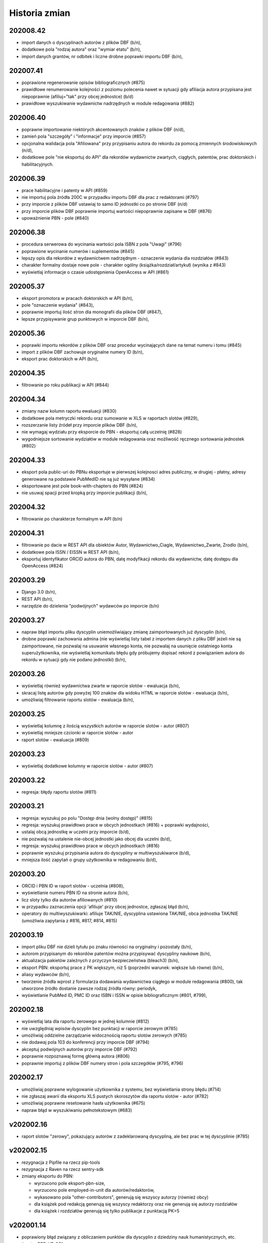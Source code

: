 ==============
Historia zmian
==============

202008.42
---------

* import danych o dyscyplinach autorów z plików DBF (b/n),
* dodatkowe pola "rodzaj autora" oraz "wymiar etatu" (b/n),
* import danych grantów, nr odbitek i liczne drobne poprawki importu DBF (b/n),

202007.41
---------

* poprawione regenerowanie opisów bibliograficznych (#875)
* prawidłowe renumerowanie kolejności z poziomu polecenia nawet w sytuacji gdy afiliacja
  autora przypisana jest niepoprawnie (afiliuj="tak" przy obcej jednostce) (b/d)
* prawidłowe wyszukiwanie wydawnictw nadrzędnych w module redagowania (#882)

202006.40
---------

* poprawne importowanie niektórych akcentowanych znaków z plików DBF (n/d),
* zamień pola "szczegóły" i "informacje" przy imporcie (#857)
* opcjonalna walidacja pola "Afiliowana" przy przypisaniu autora do rekordu
  za pomocą zmiennych środowiskowych (n/d),
* dodatkowe pole "nie eksportuj do API" dla rekordów wydawnictw zwartych, ciągłych,
  patentów, prac doktorskich i habilitacyjnych.

202006.39
---------

* prace habilitacyjne i patenty w API (#859)
* nie importuj pola źródła 200C w przypadku importu DBF dla prac z redaktorami (#797)
* przy imporcie z plików DBF ustawiaj to samo ID jednostki co po stronie DBF (n/d)
* przy imporcie plików DBF poprawnie importuj wartości niepoprawnie zapisane w DBF (#876)
* upoważnienie PBN - pole (#840)

202006.38
---------

* procedura serwerowa do wycinania wartości pola ISBN z pola "Uwagi" (#796)
* poprawione wycinanie numerów i suplementów (#845)
* lepszy opis dla rekordów z wydawnictwem nadrzędnym - oznaczenie wydania dla rozdziałów (#843)
* charakter formalny dostaje nowe pole - charakter ogólny (książka/rozdział/artykuł) (wynika z #843)
* wyświetlaj informacje o czasie udostępnienia OpenAccess w API (#861)

202005.37
---------

* eksport promotora w pracach doktorskich w API (b/n),
* pole "oznaczenie wydania" (#843),
* poprawnie importuj ilość stron dla monografii dla plików DBF (#847),
* lepsze przypisywanie grup punktowych w imporcie DBF (b/n),

202005.36
---------

* poprawki importu rekordów z plików DBF oraz procedur wycinających
  dane na temat numeru i tomu (#845)
* import z plików DBF zachowuje oryginalne numery ID (b/n),
* eksport prac doktorskich w API (b/n),

202004.35
---------

* filtrowanie po roku publikacji w API (#844)

202004.34
---------

* zmiany nazw kolumn raportu ewaluacji (#830)
* dodatkowe pola metryczki rekordu oraz sumowanie w XLS w raportach slotów
  (#829),
* rozszerzanie listy źródeł przy imporcie plików DBF (b/n),
* nie wymagaj wydziału przy eksporcie do PBN - eksportuj całą uczelnię (#828)
* wygodniejsze sortowanie wydziałów w module redagowania oraz możliwość
  ręcznego sortowania jednostek (#802)

202004.33
---------

* eksport pola public-uri do PBNu eksportuje w pierwszej kolejnosci adres publiczny,
  w drugiej - płatny, adresy generowane na podstawie PubMedID nie są już wysyłane (#834)
* eksportowane jest pole book-with-chapters do PBN (#824)
* nie usuwaj spacji przed kropką przy imporcie publikacji (b/n),

202004.32
---------

* filtrowanie po charakterze formalnym w API (b/n)

202004.31
---------

* filtrowanie po dacie w REST API dla obiektów Autor,
  Wydawnictwo_Ciagle, Wydawnictwo_Zwarte, Zrodlo (b/n),
* dodatkowe pola ISSN / EISSN w REST API (b/n),
* eksportuj identyfikator ORCID autora do PBN, datę modyfikacji rekordu
  dla wydawnictw, datę dostępu dla OpenAccess (#824)

202003.29
---------

* Django 3.0 (b/n),
* REST API (b/n),
* narzędzie do dzielenia "podwójnych" wydawców po imporcie (b/n)

202003.27
---------

* napraw błąd importu pliku dyscyplin uniemożliwiający zmianę zaimportowanych już
  dyscyplin (b/n),
* drobne poprawki zachowania admina (nie wyświetlaj listy tabel z importem danych z
  pliku DBF jeżeli nie są zaimportowane, nie pozwalaj na usuwanie własnego konta,
  nie pozwalaj na usunięcie ostatniego konta superużytkownika, nie wyświetlaj
  komunikatu błędu gdy próbujemy dopisać rekord z powiązaniem autora do rekordu
  w sytuacji gdy nie podano jednostki) (b/n),

202003.26
---------

* wyświetlaj również wydawnictwa zwarte w raporcie slotów - ewaluacja (b/n),
* skracaj listę autorów gdy powyżej 100 znaków dla widoku HTML w raporcie slotów - ewaluacja (b/n),
* umożliwiaj filtrowanie raportu slotów - ewaluacja (b/n),

202003.25
---------

* wyświetlaj kolumnę z ilością wszystkich autorów w raporcie slotów - autor (#807)
* wyświetlaj mniejsze czcionki w raporcie slotów - autor
* raport slotów - ewaluacja (#809)

202003.23
---------

* wyświetlaj dodatkowe kolumny w raporcie slotów - autor (#807)

202003.22
---------

* regresja: błędy raportu slotów (#811)

202003.21
---------

* regresja: wyszukuj po polu "Dostęp dnia (wolny dostęp)" (#815)
* regresja: wyszukuj prawidłowo prace w obcych jednostkach (#816) + poprawki
  wydajności,
* ustalaj obcą jednostkę w uczelni przy imporcie (b/d),
* nie pozwalaj na ustalenie nie-obcej jednostki jako obcej dla uczelni (b/d),
* regresja: wyszukuj prawidłowo prace w obcych jednostkach (#816)
* poprawnie wyszukuj przypisania autora do dyscypliny w multiwyszukiwarce (b/d),
* mniejsza ilość zapytań o grupy użytkownika w redagowaniu (b/d),

202003.20
---------

* ORCID i PBN ID w raport slotów - uczelnia (#808),
* wyświetlanie numeru PBN ID na stronie autora (b/n),
* licz sloty tylko dla autorów afiliowanych (#810)
* w przypadku zaznaczenia opcji 'afiliuje' przy obcej jednostce, zgłaszaj błąd (b/n),
* operatory do multiwyszukiwarki: afiliuje TAK/NIE, dyscyplina ustawiona TAK/NIE,
  obca jednostka TAK/NIE (umożliwia zapytania z #816, #817, #814, #815)

202003.19
---------

* import pliku DBF nie dzieli tytułu po znaku równości na oryginalny i pozostały (b/n),
* autorom przypisanym do rekordów patentów można przypisywać dyscypliny naukowe (b/n),
* aktualizacja pakietów zależnych z przyczyn bezpieczeństwa (bleach3) (b/n),
* eksport PBN: eksportuj prace z PK większym, niż 5 (poprzedni warunek: większe lub równe) (b/n),
* aliasy wydawców (b/n),
* tworzenie źródła wprost z formularza dodawania wydawnictwa ciągłego w module redagowania (#800),
  tak utworzone źródło dostanie zawsze rodzaj źródła równy: periodyk,
* wyświetlanie PubMed ID, PMC ID oraz ISBN i ISSN w opisie bibliograficznym (#801, #799),

202002.18
---------

* wyświetlaj lata dla raportu zerowego w jednej kolumnie (#812)
* nie uwzględniaj wpisów dyscyplin bez punktacji w raporcie zerowym (#785)
* umożliwiaj oddzielne zarządzanie widocznością raportu slotów zerowych (#785)
* nie dodawaj pola 103 do konferencji przy imporcie DBF (#794)
* akceptuj podwójnych autorów przy imporcie DBF (#792)
* poprawnie rozpoznawaj formę główną autora (#806)
* poprawnie importuj z plików DBF numery stron i pola szczegółów (#795, #796)

202002.17
---------

* umożliwiaj poprawne wylogowanie użytkownika z systemu, bez wyświetlania strony błędu (#714)
* nie zgłaszaj awarii dla eksportu XLS pustych skoroszytów dla raportu slotów - autor (#782)
* umożliwiaj poprawne resetowanie hasła użytkownika (#675)
* napraw błąd w wyszukiwaniu pełnotekstowym (#683)

v202002.16
----------

* raport slotów "zerowy", pokazujący autorów z zadeklarowaną dyscypliną, ale bez prac w tej
  dyscyplinie (#785)

v202002.15
----------

* rezygnacja z Pipfile na rzecz pip-tools
* rezygnacja z Raven na rzecz sentry-sdk
* zmiany eksportu do PBN:

  * wyrzucono pole eksport-pbn-size,
  * wyrzucono pole employed-in-unit dla autorów/redaktorów,
  * wykasowano pola "other-contributors", generują się wszyscy autorzy (również obcy)
  * dla książek pod redakcją generują się wszyscy redaktorzy oraz nie generują się autorzy rozdziałów
  * dla książek i rozdziałów generują się tylko publikacje z punktacją PK>5

v202001.14
----------

* poprawiony błąd związany z obliczaniem punktów dla dyscyplin z dziedziny nauk humanistycznych, etc.
  (sentry:BPP-UP-8Q)

v202001.12
----------

* poprawne obliczanie punktacji dla dyscyplin z dziedziny nauk humanistycznych, społecznych i teologicznych (#775)
* mniejszy rozmiar pliku wynikowego (whl)
* usunięto minimalną ilośc slotów dla raportu slotów - uczelnia (#781)
* rozbijanie raportu slotów - uczelnia na jednostki i wydziały (#784)

v201911.9
---------

* import baz danych z systemów zewnętrznych
* równolegle działające polecenie rebuild_cache, przyspieszające czas nocnej przebudowy cache bazy

v201910.7
---------

* niezwykle eleganckie tabele w XLS wraz z opisem (#766)
* bardziej widoczny indeks wydawców w module redagowania (#771)
* uwzględniaj prace posiadające 100 punktów PK dla "Monografia – wydawnictwo poziom I" (#770)
* klikalny tytuł pracy w raporcie slotów (#772)
* raport slotów z możliwością podania parametru poszukiwanej ilości slotów i opcjonalnym
  wyświetlaniem autorów poniżej zadanego slotu (#765)
* nie licz slotów dla prac wieloośrodkowych (typ KBN=PW) (#761)
* zmiana nazwy kolumny "PKdAut" na "punkty dla autora" (#754)
* wyświetlaj punkty PK w raporcie autora (#769)
* nie kopiuj linku do płatnego dostępu w opcji "tamże" (#722)
* konfigurowalne "Rozbij punktację na jednostki" dla rankingu autorów (#750)

v201910.6
---------

* możliwość niezależnego ustalenia opcji widoku raportów "raport slotów - uczelnia" i "raport slotów - autor"
* poprawne kasowanie wcześniej zapisanej informacji o slotach i punktach
* poprawki pobierania arkuszy XLS dla raportu slotow - poprawnie eksportowane liczby, szerokośc kolumn

v201910.5a0
-----------

* raport slotów - uczelnia: eksport do XLS bez tagów HTML, możliwość filtrowania
* usunięto zdublowaną tabelę dla raportu slotów autorów

v201910.1a0
-----------

* tabelki z możliwością eksportu XLS - punkty i sloty dla autorów i uczelni

v201909.0001-alpha
------------------

* przełączenie na system wersji numerowanych od kalendarza (calver, #746)

* opcje wyświetlania raportu slotów i tabelki z punktacją slotów na podstronie pracy -- dla wszystkich,
  tylko dla zalogowanych lub dla nikogo.

* nie licz slotów dla punkty PK = 0 dla wydawnictw ciągłych

* możliwość umieszczenia dowolnego tekstu przed i po liście autorów w opisie bibliograficznym

1.0.31
------

* drobne poprawki zmiany nazwy raportu slotów

1.0.31-dev3
-------------

* w przypadku braku wpisanej wartości w pole "liczba znakow wydawniczych", do paczek dla PBN
  wrzucaj wartosc 0 (zero). Pole wg Bibliotekarzy nie jest już wymagane przez Ministerstwo,
  zas oprogramowanie PBN na ten moment jeszcze tego pola wymaga.

* kolumna z PK dla raportu slotów

* poprawiono matchowanie autorów dla importu dyscyplin w sytuacji szukania autora po tytule
  naukowym (#742)

1.0.31-dev2
-------------

* polecenie do automatycznego przypisywania dyscyplin - dla autorów, którzy mają przypisaną tylko
  jedną dyscyplinę dla danego roku, można za pomocą polecenia command-line przypisać z automatu
  tą dyscyplinę do wszystkich ich prac, które nie mają przypisanej dyscypliny

* raport slotów

1.0.31-dev1
-------------

* nie wymagaj ilości znaków wydawniczych od rozdziałów i monografii przy eksporcie dla PBN

* połącz 3 pola obiektu Charakter Formalny: "Artykuł w PBN", "Rozdział w PBN", "Ksiażka w PBN" w jedno
  pole "Rodzaj dla PBN", które to może przyjąć jedną z 3 powyższych wartości; wcześniejszy model umożliwiał
  eksportowanie jednego charkateru formalnego jako rozdział bądź książka, jednakże po usunięciu
  warunku dotyczącego liczby znaków wydawniczych, niektóre rekordy mogłyby w takiej sytuacji być
  eksportowane więcej, niż jeden raz.

* konfigurowalne podpowiadanie dyscypliny autora (w sytuacji gdy ma tylko jedną na dany rok) podczas
  przypisywania autora do rekordu publikacji; zmiana konfiguracji za pomoca obiektu 'Uczelnia' (#728),

* poprawka błędu gdzie dla autorow z dwoma dyscyplinami była podpowiedź dyscypliny a nie powinno jej byc
  (#729)

* rozbicie pliku test_admin.py na klika mniejszych celem usprawnienia efektywności testow uruchamianych
  za pomocą pytest-xdist (na wielu procesorach)


1.0.31-dev0
-------------

* liczenie punktów i slotów dla wydawnictw zwartych

* "charakter dla slotów" dla charakteru formalnego

* informacja o możliwości (lub niemożliwości) policzenia punktów dyscyplin dla rekordu w panelu administracyjnym

1.0.30-dev3
-------------

* "rozbieżności dyscyplin" - moduł umożliwiający podejrzenie różnic pomiędzy dyscyplinami
  przypisanymi na dany rok dla autora a dyscyplinami przypisanymi do rekordów

* lepsza obsługa kolejki cache

1.0.30-dev2
-------------

* poprawki drobnych błędów

1.0.30-dev1
-------------

* drobne poprawki

1.0.30-dev0
-------------

* poprawki

1.0.29-dev3
-------------

* wyświetlanie informacji o punktacji dla dyscyplin i slotach

1.0.29-dev2
-----------

* powiązanie rekordu publikacji z autorem pozwala również wprowadzić informację
  na temat dyscypliny

1.0.29-dev1
-----------

* umożliwiaj konfigurację opcji "pokazuj liczbę cytowań na stronie autora",

* poprawione kasowanie patentów

* poprawne wyszukiwanie po dyscyplinach

* procent odpowiedzialności za powstanie pracy wyświetla się na podstronie pracy


1.0.28
------

* poprawki importu dyscyplin: lepsze dopasowywanie autora z jednostką z pliku wejściowego
  do danych w systemie

* poprawiony błąd importu dyscyplin utrudniający poprawne wprowadzenie pliku do bazy

* możliwość wyszukiwania przez ORCID w multiwyszukiwarce oraz w globalnym wyszukiwaniu

* numer ORCID staje się unikalny dla autora


1.0.27
------

* dyscyplina główna i subdyscyplina wraz z procentowym udziałem

* możliwość identyfikowania autorów po ORCID przy imporcie dyscyplin

* nowy plik z przykładowymi informacjami dla importu dyscyplin,

* możliwość przypisywania rodzaju kolumny przy imporcie dyscyplin,

* możliwosć wprowadzania procentowego udziału odpowiedzialności autora w powstaniu
  publikacji

* Django 2.1

1.0.26
------

* wyszukiwanie zaawansowane: gdy podane jest imię i nazwisko ORAZ np jednostka lub
  typ autora, wyniki będą poprawne tzn związane ze sobą (autor + afiliacja), a nie
  tak jak do tej pory pochodzące z dowolnych powiązań autora do rekordu,

* nowy operator dla pól autor, jednostka, wydział, typ odpowiedzialności "równy+wspólny",
  który zachowuje się tak, jak do tej pory zachowywał się operator "równy". Gdy chcemy
  znaleźć rekordy wspólne opublikowane przez dwóch lub więcej autorów/jednostki/wydziały,
  gdy chcemy znaleźć rekordy, które np. mają typ autora "redaktor" i "tłumacz" - korzystamy
  z tego operatora; gdy chcemy znaleźć prace autora afiliowane na konkretną jednostkę,
  korzystamy z operatora "równy"

* kosmetyka wyświetlania szczegółów rekordu: pole "Zewnętrzna baza danych", justowanie
  nagłówków do prawej strony.

* wyszukiwanie: prawidłowo obsługuj zapytania o rekordy zarejestrowane
  w kilku zewnętrznych bazach danych

1.0.27-alpha
------------------------------

* obsługa punktacji SNIP

1.0.25
------

* mniejsza wielkość tytułu na wydruku z opcji "Wyszukiwanie" (#632)

* tytuł naukowy autora nie wchodzi do elementu opisu bibliograficznego rekordu
  (#633)

* możliwość określania drzewiastej struktury dla charakterów formalnych - określanie
  charakterów nadrzędnych, wraz z możliwością wyszukiwania z uwwzględnieniem
  tej struktury (#630)

* możliwość określenia dla rankingu autorów, aby wybierane były jedynie prace
  afiliowane na jednostkę uczelni (= czyli taką, która ma zaznaczone "skupia
  pracowników" w module Redagowanie - Struktura) (#584)

1.0.23
------

* możliwość skonfigurowania, czy na wydrukach z "Wyszukiwania" ma pojawiać się logo
  i nazwa uczelni oraz parametry zapytania (#603)

* poprawki wydruków - mniejsza czcionka i marginesy (#619)

* ukryj liczbę cytowań dla użytkowników niezalogowanych w wyszukiwaniu; dodaj raporty
  z opcjonalnie widoczną liczbą cytowań (#626)

* pozwalaj na określanie szerokości logo na wydrukach przez edycję obiektu "Uczelnia"

* automatycznie dodawaj ciąg znaków "W: " dla opisu bibliograficznego wydawnictwa
  zwartego (#618)

* wyszukiwanie po liczbie autorów, możliwość wyszukiwania rekordów bez uzupełnionych
  autorów (#598)

* możliwość sortowania przy użyciu pól liczba autorów, liczba cytowań, data ostatniej
  zmiany, data utworzenia rekordu i innych (#589)

* kropka na końcu opisu bibliograficznego, prócz rekordów z DOI (#604)

* definiowana ilość rekordów przy której pojawia się opcja "drukuj" i "pokaż wszystkie"
  dla użytkowników zalogowanych i anonimowych, poprzez edycję obiektu Uczelnia (#610)

* możliwość podglądania do 100 rekordów wydawnictw zwartych i ciągłych powiązanych
  do konferencji

* możliwość jednoczasowej edycji do 100 rekordów powiązań autora i jednostki w module
  redagowanie, przy edycji obiektu Jednostka

1.0.21
------

* możliwość ustalenia domyślnej wartości pola "Afiliuje" dla rekordów wiążących
  rekord pracy z rekordem autora

* możliwość wyszukiwania po liczbie cytowań; wyświetlanie liczby cytowań w tabelkach
  wyszukiwania

* możliwość pokazywania liczby cytowań w rankingu autorów z opcjonalnym ukrywaniem
  tego parametru za pomocą modułu redagowania (opcje obiektu Uczelnia)

* możliwość pokazywania liczby cytowań na podstronie autora z opcjonalnym ukrywaniem
  tego parametru za pomocą modułu redagowania (opcje obiektu Uczelnia)

* poprawiono błąd powodujący niewłaściwe generowanie eksportów PBN dla rekordów książek
  w których skład wchodziło powyżej 1 rozdziału (#623)

* poprawne wyświetlanie raportów jednostek i wydziałów, zgodne z ustawieniami
  obiektu "Uczelnia"

* poprawne eksportowanie do PBN konferencji indeksowanych w WOS/Scopus (#621)

* poprawione generowanie plików XLS w niektórych środowiskach (#601)

* możliwość określania rodzaju konferencji w module redagowanie: lokalna, krajowa,
  międzynarodowa oraz wyszukiwania po typach konferencji (#620)

1.0.20
------

* możliwość wyszukiwania nazwiska autora dla pozycji 1-3, 1-5 oraz dla ostatniej
  pozycji - dla użytkowników zalogowanych

1.0.19
------

* możliwość globalnej konfiguracji sposobu wprowadzania powiązań autorów z rekordami

1.0.18
-------

* obsługa API WOS-AMR od Clarivate Analytics

* lepsze wyświetlanie rekordu patentu w widoku rekordu

* poprawka formularza edycji autorów powiązanych z rekordem w module redagowania -
  obecnie edycja odbywa się za pomocą formularzy poziomych, co zwiększyło czytelnosć

* możliwość oznaczania i wyszukiwania rekordów indeksowanych w zewnętrznych bazach danych
  (np. WoS, Scopus) dla wydawnictw ciągłych

* nazwa konferencji zawiera etykietę "WoS" lub "Scopus" w przypadku, gdy konferencja
  jest indeksowana,

* eksport PBN działa poprawnie w przypadku podania tej samej daty w polu "od" i "do"

* ukrywanie pól w "wyszukiwaniu" oraz brak dostępu do raportów zgodnie z ustawieniami
  systemu dokonanymi w module "Redagowanie"

1.0.17
------

* import i wyszukiwanie dyscyplin naukowych

1.0.16 (2018-03-20)
-------------------

* błąd wyświetlania strony w przeglądarce Edge został naprawiony,

* data ostatniej modyfikacji dla PBN wyświetla się dla zalogowanych użytkowników

1.0.15 (2018-03-07)
-------------------

* dodatkowe pole dla typu odpowiedzialności, umożliwiające mapowanie charakterów
  formalnych autorów na charaktery formalne dla PBN

* nowe pola dla patentów: wydział, rodzaj prawa patentowego, data zgłoszenia,
  numer zgłoszenia, data decyzji, numer prawa wyłącznego, wdrożenie.

* impact factor dla Komisji Centralnej ma 3 pola po przecinku (poprzednio 2)

* zmiana sposobu nawigacji na menu na górze ekranu,

* wyszukiwanie zyskuje nową szatę graficzną i animacje.

1.0.4 (2018-02-13)
------------------

* poprawienie błędu wyszukiwania autorów w przypadku, gdy w wyszukiwanym
  ciągu znajdzie się spacja,

* zezwalaj na dowolną wartość zapisanego imienia i nazwiska w module
  redagowania,

* umożliwiaj wyszukiwanie po pierwszym nazwisku i imieniu (pierwszy autor,
  redaktor, etc)

1.0.1 (2018-01-01)
------------------

* wyświetlanie danych OpenAccess na widoku pracy,

* wyświetlanie DOI w opisach bibliograficznych, raportach oraz widoku pracy,

* poprawiony błąd budowania zapytania SQL na potrzeby wyszukiwania pełnotekstowego

0.11.112 (2017-12-09)
---------------------

* wyszukiwanie konferencji w globalnej nawigacji modułu redagowania

0.11.111 (2017-11-16)
---------------------

* poprawiony błąd związany z wyborem pola "tylko prace z afiliowanych jednostek"
  występujący w formularzu raportu autorów

* optymalizacja wyświetlania podstrony jednostki w przypadku, gdy zawiera
  ona więcej, niż 100 autorów.

0.11.109 (2017-11-14)
---------------------

* możliwość przejścia do panelu redagowania z każdej strony serwisu, gdzie
  tylko ma to sens (jednostki, autorzy, artykuły, wydziały),

* kosmetyczne poprawki wyświetla raportów,

* poprawiony błędny warunek dla funkcji raportu autorów "uwzględniaj tylko
  prace afiliowanych jednostek uczelni",


0.11.107 (2017-11-12)
---------------------

* opcja "Stwórz autora" tworzy domyślnie autora niewidocznego na stronach
  jednostek, kapitalizując nazwiska,

* poprawiono błąd powodujący niepoprawne działanie funkcji usuwania
  pojedynczych rekordów z wyników wyszukiwania.

0.11.106 (2017-11-10)
---------------------

* możliwość łatwego przechodzenia z formularza edycji w module redagowania do
  stron WWW dostepnych dla użytkownika końcowego

* [kod] generowanie opisu bibliograficznego autorów za pomocą systemu
  templatek Django; usunięcie kodu generowania opisu bibliograficznego
  autorów za pomocą własnych tagów,

* pole "Pokazuj na stronach jednostek" dla Autorów staje się polem "Pokazuj"
  i określa widoczność autora na stronie jednostki oraz w "Rankingu autorów"


0.11.104 (2017-11-08)
---------------------

* usunięto błąd uniemożliwiający edycję już zapisanego autora w rekordach
  wydawnictwa ciągłego i zwartego

0.11.103 (2017-11-06)
---------------------

* od tej wersji, dla wydawnictw zwartych, gdzie określone jest wydawnictwo nadrzędne,
  nie ma już potrzeby uzupełniania pola "Informacje", gdyż system w opisie
  bibliograficznym użyje tytułu wydawnictwa nadrzędnego,

* miniblog - możliwość umieszczenia aktualności na pierwszej stronie serwisu.

* obsługa przycisku "Uzupełnij rok" dla wydawnictwa zwartego (uzupełnia dane
  na podstawie pola "Szczegóły" bądź z "Wydawnictwo nadrzędne") oraz dla
  wydawnictwa ciągłego (uzupełnia dane na podstawie pola "Informacje").

0.11.101 (2017-11-03)
---------------------

* opcjonalne uwzględnianie prac spoza jednostek uczelni w raportach autorów,

* naprawiono działanie konektora OAI-PMH,

* "prawdziwa" funkcja "pozostałe prace" dla raportów,

* poprawione wyświetlanie rekordów (poprawna obsługa tagów "sup" i "sub"
  w opisach bibliograficznych).


0.11.90 (2017-09-23)
--------------------

* opcjonalne rozbicie na jednostki i wydziały w rankingu autorów

* możliwość ukrycia pola "Praca recenzowana"

* poprawki wyświetlania podstron autora i jednostki

0.11.77 (2017-09-19)
--------------------

* poprawiono liczenie punktacji sumarycznej w rankingu autorów

* poprawiono wyszukiwanie dla podanych jednocześnie par autor + jednostka

* poprawki wydajności wyszukiwania

0.11.55 (2017-08-30)
--------------------

* domyślne sortowanie rankingu autorów

* obsługa PostgreSQL 9.6

0.11.53 (2017-08-29)
--------------------

* poprawiony błąd eksportowania plików XLS i DOCX utrudniający ich otwieranie

* poprawiony błąd wyszukiwania dla pola "Źródło"

* opcjonalne ukrywanie elementów menu serwisu dla użytkowników zalogowanych
  i niezalogowanych


0.11.50 (2017-08-23)
--------------------

* poprawiony błąd uniemożliwiający sortowanie w rankingu autorów

* tabela rankingu autorów stylizowana podobnie jak inne tabele w systemie

* możliwość eksportowania rankingu autorów oraz raportów autorów, jednostek i
  wydziałów w różnych formatach wyjściowych (m.in. MS Excel, MS Word, CSV)


0.11.43 (2017-08-15)
--------------------

* możliwość zmiany wyglądu kolorystycznego systemu

* nowy framework raportów oparty o zapytania w języku DSL, obsługiwany
  w pełni przez użytkownika końcowego

* konfigurowalny czas długości trwania sesji - możliwość wybrania, jak długo
  system czeka na reakcję użytkownika przed automatycznym jego wylogowaniem

* autorzy przy wyszukiwaniu przez globalną nawigację oraz w module "Redagowanie"
  wyświetlani są zgodnie z ilością publikacji w bazie

* możliwość automatycznego utworzenia autora i serii wydawniczej
  podczas wpisywania rekordu - bez konieczności przechodzenia do innej częsci
  modułu redagowania

* opcja resetu hasła w przypadku jego zapomnienia

* konfigurowalny czas do przymusowej zmiany hasła, konfigurowalny moduł
  zapamiętujący ostatnio wpisane hasła oraz konfigurowalna ilość
  ostatnio zapamiętanych haseł

0.11.19 (2017-07-15)
--------------------

* do rekordu powiązania autora z wydawnictwem (zwartym, ciągłym lub patentem)
  dochodzi pole "afiliowany", domyślnie mające wartość 'PRAWDA'. Należy je
  odznaczyć w sytuacji, gdyby autor danej publikacji zgłosił powiązanie
  do jednostki będącej w strukturach uczelni w której jest zatrudniony jednakże
  jednoczasowo do tej publikacji zgłosił inną jednost

* do rekordu wydawnictwa zwartego, ciągłego, patentu, pracy doktorskiej i
  pracy habilitacyjnej dochodzą pola "strony", "tom" i "numer zeszytu":
  - w sytuacji, gdy są wypełnione, to ich wartości są używane do eksportu PBN,
  - w sytuacji, gdy są niewypełnione, system spróbuje wyekstrahować te dane z
    pól "szczegóły" i "informacje" analizując ciągi znaków, poszukując ciągów
    takich jak "vol.", "t.", "r.", "bd." dla tomu, "nr", "z.", "h." dla numeru
    zeszytu, "ss." lub "s." dla stron, "b. pag." dla braku paginacji,
  - podczas edycji rekordu w module "redagowanie" pola te zostaną uzupełnione
    przez system na podstawie pól "szczegóły" i "informacje" gdy użytkownik
    kliknie odpowiedni przycisk; w takiej sytuacji pola te, jeżeli zawierają
    jakieś informacje, zostaną nadpisane.

* konferencje - w module redagowania można dopisywać dane o konferencjach, które
  następnie mogą być przypisane do wydawnictwa ciągłego lub wydawnictwa
  zwartego

* struktura - w module redagowania za pomocą rekordu uczelni można ukryć
  wyświetlanie punktacji wewnętrznej oraz Index Copernicus

* autor - nowe pole "Open Researcher and Contributor ID"

* wygodna edycja kolejności wydziałów w module Redagowanie➡Struktura➡Uczelnia

* poprawiono błąd związany z obsługą pola dla rekordu Autor "Pokazuj na stronie
  jednostki". Autorzy którzy mają to pole odznaczone, nie będą prezentowani
  na stronach jednostek.

* dla typów KBN można określać odpowiadający im charakter PBN. Pole to zostanie
  użyte jako fallback w sytuacji, gdy rekord charakteru formalnego do którego
  przypisana jest dana praca nie ma określonego odpowiadającego mu charakteru
  PBN

* podgląd na znajdujące się w bazie charaktery PBN i przypisane im charaktery
  formalne i typy KBN w module "Redagowanie"

* w bloku "Adnotacje" w module "Redagowanie" wyświetla się ID oraz PBN ID

* pola "Seria wydawnicza" oraz "ISSN" dla wydawnictwa zwartego

* możliwość określania nagród oraz statusu wybitności pracy dla rekordów
  wydawnictw zwartych i wydawnictw ciągłych

* możliwość filtrowania po statusach openaccess w module "Wyszukiwanie" dla
  użytkowników niezalogowanych

0.11.0 (2017-07-05)
-------------------

* obsługa Python 3 + Django 1.10

0.10.96 (2017-04-02)
--------------------

* pierwsza publicznie dostępna wersja
